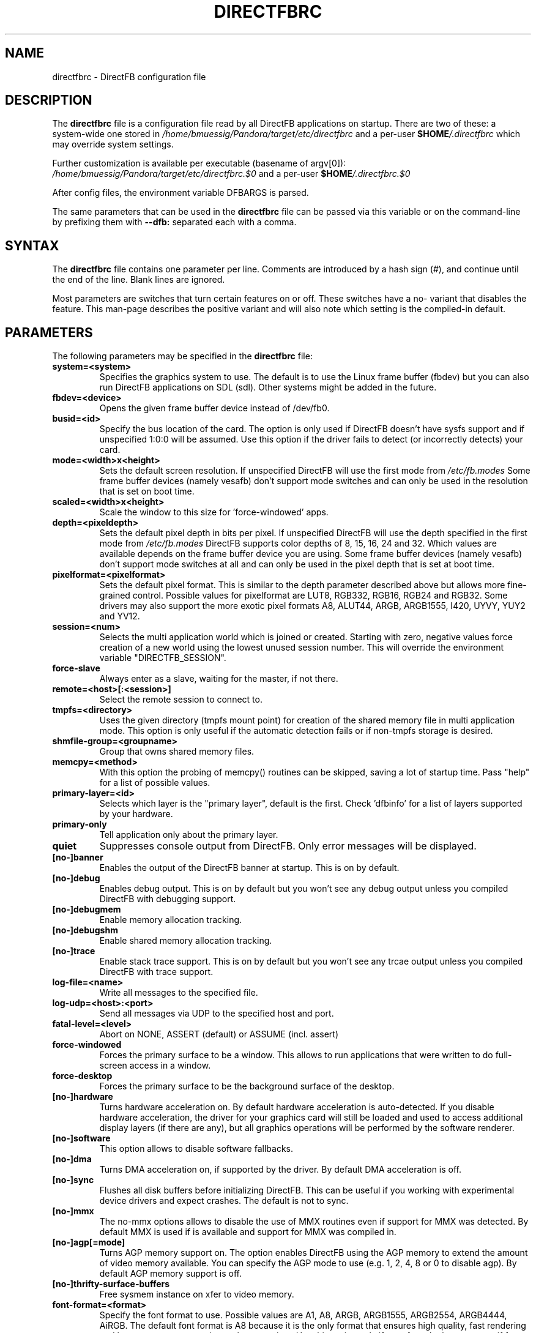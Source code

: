.\" Hey Emacs! This file is -*- nroff -*- source.
.\"
.\" This man page is Copyright (C) 2002 Sven Neumann <neo@directfb.org>

.TH DIRECTFBRC 5 "03 Mar 2007" "Version 1.7.6" "DirectFB Manual Pages"

.SH NAME
directfbrc \- DirectFB configuration file


.SH DESCRIPTION

The
.B directfbrc
file is a configuration file read by all DirectFB applications on startup.
There are two of these: a system-wide one stored in
.I /home/bmuessig/Pandora/target/etc/directfbrc
and a per-user
.I
\fB$HOME\fP/.directfbrc
which may override system settings.

Further customization is available per executable (basename of argv[0]):
.I /home/bmuessig/Pandora/target/etc/directfbrc.$0
and a per-user
.I
\fB$HOME\fP/.directfbrc.$0

After config files, the environment variable DFBARGS is parsed.

The same parameters that can be used in the
.B directfbrc
file can be passed via this variable or on the command-line
by prefixing them with 
.BR --dfb:
separated each with a comma.

.SH SYNTAX

The
.B directfbrc
file contains one parameter per line. Comments are introduced by a
hash sign (#), and continue until the end of the line.  Blank lines
are ignored.

Most parameters are switches that turn certain features on or off.
These switches have a no- variant that disables the feature. This
man-page describes the positive variant and will also note which
setting is the compiled-in default.


.SH PARAMETERS

The following parameters may be specified in the
.B directfbrc
file:

.TP
.BI system=<system>
Specifies the graphics system to use. The default is to use the Linux
frame buffer (fbdev) but you can also run DirectFB applications on
SDL (sdl). Other systems might be added in the future.

.TP
.BI fbdev=<device>
Opens the given frame buffer device instead of /dev/fb0.

.TP
.BI busid=<id>
Specify the bus location of the card. The option is only used if DirectFB
doesn't have sysfs support and if unspecified 1:0:0 will be assumed.
Use this option if the driver fails to detect (or incorrectly detects) your card.

.TP
.BI mode=<width>x<height>
Sets the default screen resolution. If unspecified DirectFB will use
the first mode from
.I /etc/fb.modes
Some frame buffer devices (namely vesafb) don't support mode switches
and can only be used in the resolution that is set on boot time.

.TP
.BI scaled=<width>x<height>
Scale the window to this size for 'force-windowed' apps.

.TP
.BI depth=<pixeldepth>
Sets the default pixel depth in bits per pixel. If unspecified
DirectFB will use the depth specified in the first mode from
.I /etc/fb.modes
DirectFB supports color depths of 8, 15, 16, 24 and 32. Which values
are available depends on the frame buffer device you are using. Some
frame buffer devices (namely vesafb) don't support mode switches at
all and can only be used in the pixel depth that is set at boot time.

.TP
.BI pixelformat=<pixelformat>
Sets the default pixel format. This is similar to the depth parameter
described above but allows more fine-grained control. Possible values
for pixelformat are LUT8, RGB332, RGB16, RGB24 and RGB32. Some drivers
may also support the more exotic pixel formats A8, ALUT44, ARGB, ARGB1555,
I420, UYVY, YUY2 and YV12.

.TP
.BI session=<num>
Selects the multi application world which is joined or created.
Starting with zero, negative values force creation of a new
world using the lowest unused session number. This will override
the environment variable "DIRECTFB_SESSION".

.TP
.BI force-slave
Always enter as a slave, waiting for the master, if not there.

.TP
.BI remote=<host>[:<session>]
Select the remote session to connect to.

.TP
.BI tmpfs=<directory>
Uses the given directory (tmpfs mount point) for creation of the
shared memory file in multi application mode. This option is only
useful if the automatic detection fails or if non-tmpfs storage
is desired.

.TP
.BI shmfile-group=<groupname>
Group that owns shared memory files.

.TP
.BI memcpy=<method>
With this option the probing of memcpy() routines can be skipped,
saving a lot of startup time. Pass "help" for a list of possible
values.

.TP
.BI primary-layer=<id>
Selects which layer is the "primary layer", default is the first.
Check 'dfbinfo' for a list of layers supported by your hardware.

.TP
.BI primary-only
Tell application only about the primary layer.

.TP
.BI quiet
Suppresses console output from DirectFB. Only error messages will be
displayed.

.TP
.BI [no-]banner
Enables the output of the DirectFB banner at startup. This is on by
default.

.TP
.BI [no-]debug
Enables debug output. This is on by default but you won't see any
debug output unless you compiled DirectFB with debugging support.

.TP
.BI [no-]debugmem
Enable memory allocation tracking.

.TP
.BI [no-]debugshm
Enable shared memory allocation tracking.

.TP
.BI [no-]trace
Enable stack trace support. This is on by default but you won't see any
trcae output unless you compiled DirectFB with trace support.

.TP
.BI log-file=<name>
Write all messages to the specified file.

.TP
.BI log-udp=<host>:<port>
Send all messages via UDP to the specified host and port.

.TP
.BI fatal-level=<level>
Abort on NONE, ASSERT (default) or ASSUME (incl. assert)

.TP
.BI force-windowed
Forces the primary surface to be a window. This allows to run
applications that were written to do full-screen access in a window.

.TP
.BI force-desktop
Forces the primary surface to be the background surface of the desktop.

.TP
.BI [no-]hardware
Turns hardware acceleration on. By default hardware acceleration is
auto-detected. If you disable hardware acceleration, the driver for
your graphics card will still be loaded and used to access additional
display layers (if there are any), but all graphics operations will
be performed by the software renderer.

.TP
.BI [no-]software
This option allows to disable software fallbacks.

.TP
.BI [no-]dma
Turns DMA acceleration on, if supported by the driver. By default 
DMA acceleration is off.

.TP
.BI [no-]sync
Flushes all disk buffers before initializing DirectFB. This can be
useful if you working with experimental device drivers and expect
crashes. The default is not to sync.

.TP
.BI [no-]mmx
The no-mmx options allows to disable the use of MMX routines even if
support for MMX was detected. By default MMX is used if is available
and support for MMX was compiled in.

.TP
.BI [no-]agp[=mode]
Turns AGP memory support on. The option enables DirectFB using the AGP
memory to extend the amount of video memory available. You can specify
the AGP mode to use (e.g. 1, 2, 4, 8 or 0 to disable agp). By default
AGP memory support is off.

.TP
.BI [no-]thrifty-surface-buffers
Free sysmem instance on xfer to video memory.

.TP
.BI font-format=<format>
Specify the font format to use. Possible values are A1, A8, ARGB, ARGB1555, 
ARGB2554, ARGB4444, AiRGB. The default font format is A8 because it is the 
only format that ensures high quality, fast rendering and low memory consumption
at the same time. Use this option only if your fonts looks strange or if 
font rendering is too slow.

.TP
.BI [no-]sighandler
By default DirectFB installs a signal handler for a number of signals
that cause an application to exit. This signal handler tries to
deinitialize the DirectFB engine before quitting the application.
Use this option to enable/disable this feature.

.TP
.BI dont-catch=<num>[[,<num>]...]
As described with the
.B
sighandler
option, DirectFB installs a signal handler for a number of signals.
By using this option you may specify a list of signals that shouldn't
be handled this way.

.TP
.BI [no-]deinit-check
By default DirectFB checks if the application has released all allocated
resources on exit. If it didn't, it will clean up after the application.
This option allows to switch this feature on or off.

.TP
.BI block-all-signals
This option activates blocking of all signals, useful for DirectFB daemons
(a DirectFB master application that does nothing except being the master).

.TP
.BI [no-]vt-switch
By default DirectFB allocates a new virtual terminal and switches to
it.

.TP
.BI vt-num=<num>
Use given VT instead of current/new one.

.TP
.BI [no-]vt-switching
Allow to switch virtual terminals using <Ctrl>+<Alt>+<F?>. This is an
experimental feature that is usually disabled; use at your own risk.

.TP
.BI [no-]graphics-vt
Puts the virtual terminal into graphics mode. This has the advantage
that kernel messages won't show up on your screen while the DirectFB
application is running.

.TP
.BI [no-]vt
Use VT handling code at all?

.TP
.BI mouse-source=<device>
Specify the serial mouse device.

.TP
.BI [no-]mouse-gpm-source
Enables using GPM as mouse input repeater.

.TP
.BI [no-]motion-compression
Usually DirectFB compresses mouse motion events. This means that
subsequent mouse motions are delivered to the application as a single
mouse motion event. This leads to a more responsive but less exact
mouse handling.

.TP
.BI mouse-protocol=<protocol>
Specifies the mouse protocol to use. The following
protocols are supported: 

.BI MS
Two button mouse using the Microsoft mouse protocol.

.BI MS3
Three button mouse using an extended Microsoft mouse protocol.

.BI MouseMan
Three button mouse using a different extension to the Microsoft mouse
protocol introduced by Logitech.

.BI MouseSystems
The most commonly used protocol for three button mice.

.BI PS/2
Two/three button mice of the PS/2 series.

.BI IMPS/2
Two/three button USB mice with scrolling wheel using the 
Microsoft Intellimouse protocol.

The different protocols for serial mice are described in more detail
in mouse(4).

.TP
.BI [no-]lefty
Swaps left and right mouse buttons. Useful for left-handers.

.TP
.BI [no-]capslock-meta
Map the CapsLock key to Meta. Useful for users of the builtin WM
without a Meta key on the keyboard (e.g. Window key).

.TP
.BI linux-input-ir-only
Ignore all non-IR Linux Input devices.

.TP
.BI [no-]linux-input-grab
Grab Linux Input devices. When a device is grabbed only DirectFB
will receive events from it. The default is to not grab.

.TP
.BI [no-]cursor
By default DirectFB shows a mouse cursor when an application makes use
of windows. This option allows to switch the cursor off permanently.
Applications cannot enable it explicitly.

.TP
.BI wm=<wm>
Specify the window manager to use.

.TP
.BI bg-none
Completely disables background handling. Doesn't make much sense since
the mouse and moving windows will leave ugly traces on the background.

.TP
.BI bg-color=AARRGGBB
Controls the color of the background. The color is specified in
hexadecimal notation. The alpha value defaults to full opacity and may
be omitted. For example to choose a bright magenta background, you'd
use bg-color=FF00FF.

.TP
.BI bg-image=<filename>
Fills the background with the given image from file. The image is stretched
to fit to the screen dimensions.

.TP
.BI bg-tile=<filename>
Like
.B bg-image
but tiles the image to fit to the screen dimensions instead of
stretching it.

.TP
.BI [no-]translucent-windows
By default DirectFB windows may be translucent. If you disable this
feature, windows are forced to be either fully opaque or fully
transparent. This is useful if your graphics card doesn't support
alpha-transparent blits.

.TP
.BI [no-]decorations
Enables window decorations if supported by the window manager.

.TP
.BI videoram-limit=<amount>
Limits the amount of Video RAM used by DirectFB. The amount of Video
RAM is specified in Kilobytes.

.TP
.BI agpmem-limit=<amount>
Limits the amount if AGP memory used by DirectFB. The amount of AGP
memory is specified in Kilobytes.

.TP
.BI screenshot-dir=<directory>
If specified DirectFB will dump the screen contents in PPM format
into this directory when the <Print> key gets pressed.

.TP
.BI disable-module=<modulename>
Suppress loading of this module. The module name is the filename
without the \fBlibdirectfb_\fP prefix and without extension (for
example \fBkeyboard\fP to disable loading of the keyboard input
module).

.TP
.BI [no-]matrox-sgram
Some older Matrox G400 cards have SGRAM and a number of graphics
operations are considerably faster on these cards if this feature
is enabled. Don't try to enable it if your card doesn't have SGRAM!
Otherwise you'd have to reboot.

.TP
.BI [no-]matrox-crtc2
If you have a dual head G400/G450/G550 you can use this option to
enable additional layers using the second head.

.TP
.BI matrox-tv-standard=[pal|ntsc]
Controls the signal produced by the TV output of Matrox cards.

.TP
.BI matrox-cable-type=(composite|scart-rgb|scart-composite)
Matrox cable type (default=composite).

.TP
.BI h3600-device=<device>
Use this device for the H3600 TS driver.

.TP
.BI mut-device=<device>
Use this device for the MuTouch driver.

.TP
.BI penmount-device=<device>
Use this device for the PenMount driver.

.TP
.BI linux-input-devices=<device>[[,<device>]...]
Use these devices for the Linux Input driver.

.TP
.BI tslib-devices=<device>[[,<device>]...]
Use these devices for the tslib driver.

.TP
.BI unichrome-revision=<revision>
Override the hardware revision number used by the Unichrome driver.

.TP
.BI i8xx_overlay_pipe_b
Redirect videolayer to pixelpipe B.

.TP
.BI window-surface-policy=<policy>
Allows to control where window surfaces are stored. Supported values
for <policy> are:

.BI auto
DirectFB decides depending on hardware capabilities. This is the
default.

.BI videohigh
Swapping system/video with high priority.

.BI videolow
Swapping system/video with low priority.

.BI systemonly
Window surfaces are stored in system memory.

.BI videoonly
Window surfaces are stored in video memory.

.TP
.BI desktop-buffer-mode=<mode>
Allows to control the desktop buffer mode. Whenever a window is moved,
opened, closed, resized or its contents change DirectFB recomposites
the window stack at the affected region. This is done by blitting the
windows together that are visible within that region. Opaque windows
are blitted directly while translucent windows are blitted using alpha
blending or color keying. If there's a back buffer the recomposition is
not visible since only the final result is copied into the front
buffer. Without a back buffer each step of the recomposition is visible.
This causes noticeable flicker unless all windows are opaque.

Supported values for <mode> are:

.BI auto
DirectFB decides depending on hardware capabilities. This is the
default. DirectFB chooses a back buffer in video memory if the hardware
supports simple blitting (copying from back to front buffer). If
there's no acceleration at all the back buffer is allocated in system
memory since that gives much better performance for alpha blended
recomposition in software and avoids reading from the video memory
when the result is copied to the front buffer.

.BI backsystem
The back buffer is allocated in system memory. This is the recommend
choice if your hardware supports simple blitting but no alpha blending
and you are going to have many alpha blended windows.

.BI backvideo
Front and back buffer are allocated in video memory. It's not required
to set this mode explicitly because the 'auto' mode chooses it if
blits are accelerated. Without accelerated blits this mode is not
recommended.

.BI triple
Like backvideo except the surface is triple buffered.

.BI frontonly
There is no back buffer. This is the best choice if you are using
opaque windows only and don't use any color keying.

.BI windows
Special mode with window buffers directly displayed. This mode
requires special hardware support.

.TP
.BI vsync-after
Wait for the vertical retrace after flipping. The default is to wait
before doing the flip.

.TP
.BI vsync-none
Disables polling for vertical retrace.


.SH EXAMPLES

Here are some examples that demonstrates how the parameters described
above are passed to DirectFB application on the command-line.

.TP
.B df_neo --dfb:no-hardware
Starts df_neo without hardware acceleration.
.TP
.B df_neo --dfb:help
Lists the DirectFB options that can be passed to df_neo.


.SH OTHER INFO

The canonical place to find informations about DirectFB is at
http://www.directfb.org/.  Here you can find the FAQ, tutorials,
mailing list archives, the CVS tree and can download the latest
version of the DirectFB library as well as a number of applications.


.SH FILES

.TP
.I /home/bmuessig/Pandora/target/etc/directfbrc
system-wide DirectFB configuration file
.TP
.I $HOME/.directfbrc
per-user DirectFB configuration file
.TP
.I /etc/fb.modes
frame buffer modes file


.SH SEE ALSO
.BR fb.modes (5),
.BR fbset (8),
.BR mouse (4),
.BR ppm (5)
